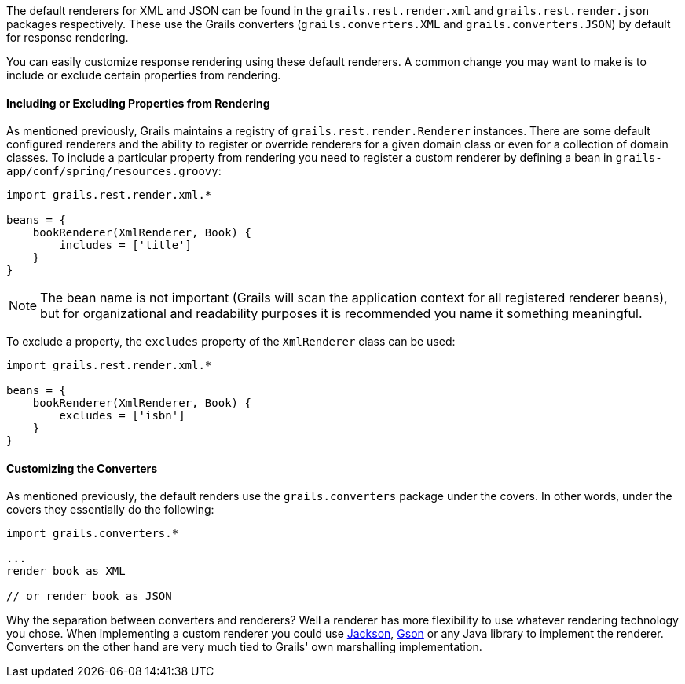 The default renderers for XML and JSON can be found in the `grails.rest.render.xml` and `grails.rest.render.json` packages respectively. These use the Grails converters (`grails.converters.XML` and `grails.converters.JSON`) by default for response rendering. 

You can easily customize response rendering using these default renderers. A common change you may want to make is to include or exclude certain properties from rendering. 


==== Including or Excluding Properties from Rendering


As mentioned previously, Grails maintains a registry of `grails.rest.render.Renderer` instances. There are some default configured renderers and the ability to register or override renderers for a given domain class or even for a collection of domain classes. To include a particular property from rendering you need to register a custom renderer by defining a bean in `grails-app/conf/spring/resources.groovy`:

[source,groovy]
----
import grails.rest.render.xml.*

beans = {
    bookRenderer(XmlRenderer, Book) {
        includes = ['title']
    }
}
----


NOTE: The bean name is not important (Grails will scan the application context for all registered renderer beans), but for organizational and readability purposes it is recommended you name it something meaningful.

To exclude a property, the `excludes` property of the `XmlRenderer` class can be used:

[source,groovy]
----
import grails.rest.render.xml.*

beans = {
    bookRenderer(XmlRenderer, Book) {
        excludes = ['isbn']
    }
}
----


==== Customizing the Converters


As mentioned previously, the default renders use the `grails.converters` package under the covers. In other words, under the covers they essentially do the following:

[source,groovy]
----
import grails.converters.*

...
render book as XML

// or render book as JSON
----

Why the separation between converters and renderers? Well a renderer has more flexibility to use whatever rendering technology you chose. When implementing a custom renderer you could use http://wiki.fasterxml.com/JacksonHome[Jackson], http://code.google.com/p/google-gson/[Gson] or any Java library to implement the renderer. Converters on the other hand are very much tied to Grails' own marshalling implementation.
